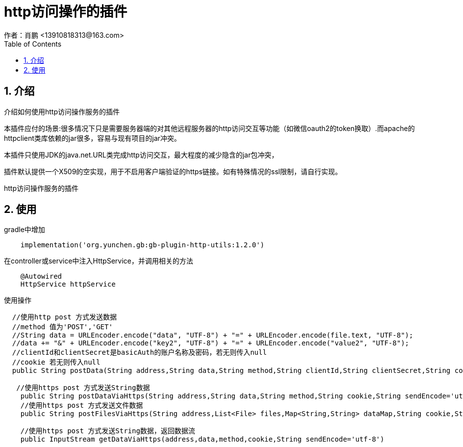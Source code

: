 = http访问操作的插件
作者：肖鹏 <13910818313@163.com>
:imagesdir: ./images
:source-highlighter: coderay
:last-update-label!:
:toc2:
:sectnums:

[[介绍]]
== 介绍
介绍如何使用http访问操作服务的插件

本插件应付的场景:很多情况下只是需要服务器端的对其他远程服务器的http访问交互等功能（如微信oauth2的token换取）.而apache的httpclient类库依赖的jar很多，容易与现有项目的jar冲突。

本插件只使用JDK的java.net.URL类完成http访问交互，最大程度的减少隐含的jar包冲突，

插件默认提供一个X509的空实现，用于不启用客户端验证的https链接。如有特殊情况的ssl限制，请自行实现。

http访问操作服务的插件
[[使用]]
== 使用
gradle中增加
[source,groovy]
----
    implementation('org.yunchen.gb:gb-plugin-http-utils:1.2.0')
----

在controller或service中注入HttpService，并调用相关的方法
[source,groovy]
----
    @Autowired
    HttpService httpService
----

使用操作
[source,groovy]
----
  //使用http post 方式发送数据
  //method 值为'POST','GET'
  //String data = URLEncoder.encode("data", "UTF-8") + "=" + URLEncoder.encode(file.text, "UTF-8");
  //data += "&" + URLEncoder.encode("key2", "UTF-8") + "=" + URLEncoder.encode("value2", "UTF-8");
  //clientId和clientSecret是basicAuth的账户名称及密码，若无则传入null
  //cookie 若无则传入null
  public String postData(String address,String data,String method,String clientId,String clientSecret,String cookie,String sendEncode='utf-8',String receiveEncode='utf-8')

   //使用https post 方式发送String数据
    public String postDataViaHttps(String address,String data,String method,String cookie,String sendEncode='utf-8',String receiveEncode='utf-8')
    //使用https post 方式发送文件数据
    public String postFilesViaHttps(String address,List<File> files,Map<String,String> dataMap,String cookie,String sendEncode='utf-8',String receiveEncode='utf-8')

    //使用https post 方式发送String数据，返回数据流
    public InputStream getDataViaHttps(address,data,method,cookie,String sendEncode='utf-8')
----
